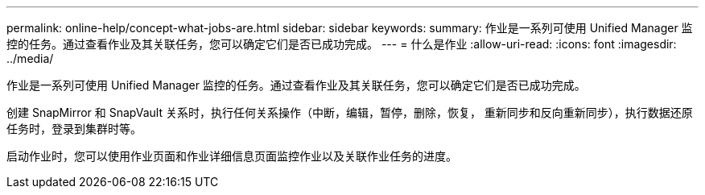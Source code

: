 ---
permalink: online-help/concept-what-jobs-are.html 
sidebar: sidebar 
keywords:  
summary: 作业是一系列可使用 Unified Manager 监控的任务。通过查看作业及其关联任务，您可以确定它们是否已成功完成。 
---
= 什么是作业
:allow-uri-read: 
:icons: font
:imagesdir: ../media/


[role="lead"]
作业是一系列可使用 Unified Manager 监控的任务。通过查看作业及其关联任务，您可以确定它们是否已成功完成。

创建 SnapMirror 和 SnapVault 关系时，执行任何关系操作（中断，编辑，暂停，删除，恢复， 重新同步和反向重新同步），执行数据还原任务时，登录到集群时等。

启动作业时，您可以使用作业页面和作业详细信息页面监控作业以及关联作业任务的进度。

